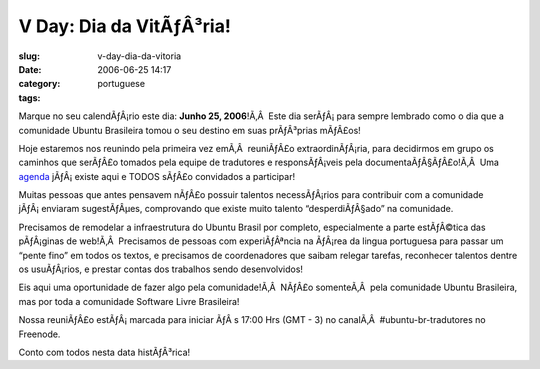 V Day: Dia da VitÃƒÂ³ria!
#############################
:slug: v-day-dia-da-vitoria
:date: 2006-06-25 14:17
:category:
:tags: portuguese

Marque no seu calendÃƒÂ¡rio este dia: **Junho 25, 2006**!Ã‚Â  Este dia
serÃƒÂ¡ para sempre lembrado como o dia que a comunidade Ubuntu
Brasileira tomou o seu destino em suas prÃƒÂ³prias mÃƒÂ£os!

Hoje estaremos nos reunindo pela primeira vez emÃ‚Â  reuniÃƒÂ£o
extraordinÃƒÂ¡ria, para decidirmos em grupo os caminhos que serÃƒÂ£o
tomados pela equipe de tradutores e responsÃƒÂ¡veis pela
documentaÃƒÂ§ÃƒÂ£o!Ã‚Â  Uma
`agenda <http://wiki.ubuntubrasil.org/UbuntuEdgyTradutoresAgenda>`__
jÃƒÂ¡ existe aqui e TODOS sÃƒÂ£o convidados a participar!

Muitas pessoas que antes pensavem nÃƒÂ£o possuir talentos necessÃƒÂ¡rios
para contribuir com a comunidade jÃƒÂ¡ enviaram sugestÃƒÂµes,
comprovando que existe muito talento “desperdiÃƒÂ§ado” na comunidade.

Precisamos de remodelar a infraestrutura do Ubuntu Brasil por completo,
especialmente a parte estÃƒÂ©tica das pÃƒÂ¡ginas de web!Ã‚Â  Precisamos
de pessoas com experiÃƒÂªncia na ÃƒÂ¡rea da lingua portuguesa para
passar um “pente fino” em todos os textos, e precisamos de coordenadores
que saibam relegar tarefas, reconhecer talentos dentre os usuÃƒÂ¡rios, e
prestar contas dos trabalhos sendo desenvolvidos!

Eis aqui uma oportunidade de fazer algo pela comunidade!Ã‚Â  NÃƒÂ£o
somenteÃ‚Â  pela comunidade Ubuntu Brasileira, mas por toda a comunidade
Software Livre Brasileira!

Nossa reuniÃƒÂ£o estÃƒÂ¡ marcada para iniciar ÃƒÂ s 17:00 Hrs (GMT - 3)
no canalÃ‚Â  #ubuntu-br-tradutores no Freenode.

Conto com todos nesta data histÃƒÂ³rica!
